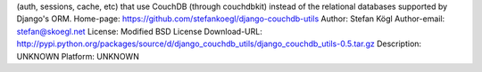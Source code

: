 (auth, sessions, cache, etc) that use CouchDB (through couchdbkit) instead of
the relational databases supported by Django's ORM. 
Home-page: https://github.com/stefankoegl/django-couchdb-utils
Author: Stefan Kögl
Author-email: stefan@skoegl.net
License: Modified BSD License
Download-URL: http://pypi.python.org/packages/source/d/django_couchdb_utils/django_couchdb_utils-0.5.tar.gz
Description: UNKNOWN
Platform: UNKNOWN
